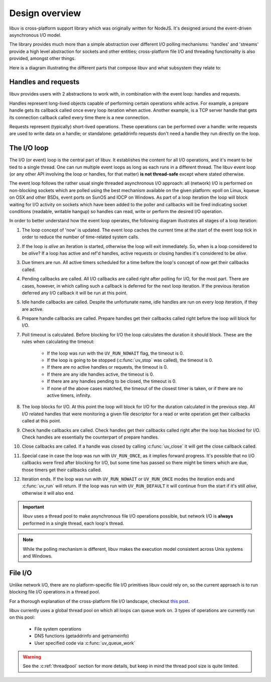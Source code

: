 
.. _design:

Design overview
===============

libuv is cross-platform support library which was originally written for NodeJS. It's designed
around the event-driven asynchronous I/O model.

The library provides much more than a simple abstraction over different I/O polling mechanisms:
'handles' and 'streams' provide a high level abstraction for sockets and other entities;
cross-platform file I/O and threading functionality is also provided, amongst other things.

Here is a diagram illustrating the different parts that compose libuv and what subsystem they
relate to:

.. image:: static/architecture.png
    :scale: 75%
    :align: center


Handles and requests
^^^^^^^^^^^^^^^^^^^^

libuv provides users with 2 abstractions to work with, in combination with the event loop:
handles and requests.

Handles represent long-lived objects capable of performing certain operations while active. For
example, a prepare handle gets its callback called once every loop iteration when active. Another
example, is a TCP server handle that gets its connection callback called every time there is a
new connection.

Requests represent (typically) short-lived operations. These operations can be performed over a
handle: write requests are used to write data on a handle; or standalone: getaddrinfo requests
don't need a handle they run directly on the loop.


The I/O loop
^^^^^^^^^^^^

The I/O (or event) loop is the central part of libuv. It establishes the content for all I/O
operations, and it's meant to be tied to a single thread. One can run multiple event loops
as long as each runs in a different thread. The libuv event loop (or any other API involving
the loop or handles, for that matter) **is not thread-safe** except where stated otherwise.

The event loop follows the rather usual single threaded asynchronous I/O approach: all (network)
I/O is performed on non-blocking sockets which are polled using the best mechanism available
on the given platform: epoll on Linux, kqueue on OSX and other BSDs, event ports on SunOS and IOCP
on Windows. As part of a loop iteration the loop will block waiting for I/O activity on sockets
which have been added to the poller and callbacks will be fired indicating socket conditions
(readable, writable hangup) so handles can read, write or perform the desired I/O operation.

In order to better understand how the event loop operates, the following diagram illustrates all
stages of a loop iteration:

.. image:: static/loop_iteration.png
    :scale: 75%
    :align: center


#. The loop concept of 'now' is updated. The event loop caches the current time at the start of
   the event loop tick in order to reduce the number of time-related system calls.

#. If the loop is *alive*  an iteration is started, otherwise the loop will exit immediately. So,
   when is a loop considered to be *alive*? If a loop has active and ref'd handles, active
   requests or closing handles it's considered to be *alive*.

#. Due timers are run. All active timers scheduled for a time before the loop's concept of *now*
   get their callbacks called.

#. Pending callbacks are called. All I/O callbacks are called right after polling for I/O, for the
   most part. There are cases, however, in which calling such a callback is deferred for the next
   loop iteration. If the previous iteration deferred any I/O callback it will be run at this point.

#. Idle handle callbacks are called. Despite the unfortunate name, idle handles are run on every
   loop iteration, if they are active.

#. Prepare handle callbacks are called. Prepare handles get their callbacks called right before
   the loop will block for I/O.

#. Poll timeout is calculated. Before blocking for I/O the loop calculates the duration it should
   block. These are the rules when calculating the timeout:

        * If the loop was run with the ``UV_RUN_NOWAIT`` flag, the timeout is 0.
        * If the loop is going to be stopped (:c:func:`uv_stop` was called), the timeout is 0.
        * If there are no active handles or requests, the timeout is 0.
        * If there are any idle handles active, the timeout is 0.
        * If there are any handles pending to be closed, the timeout is 0.
        * If none of the above cases matched, the timeout of the closest timer is taken, or
          if there are no active timers, infinity.

#. The loop blocks for I/O. At this point the loop will block for I/O for the duration calculated
   in the previous step. All I/O related handles that were monitoring a given file descriptor
   for a read or write operation get their callbacks called at this point.

#. Check handle callbacks are called. Check handles get their callbacks called right after the
   loop has blocked for I/O. Check handles are essentially the counterpart of prepare handles.

#. Close callbacks are called. If a handle was closed by calling :c:func:`uv_close` it will
   get the close callback called.

#. Special case in case the loop was run with ``UV_RUN_ONCE``, as it implies forward progress.
   It's possible that no I/O callbacks were fired after blocking for I/O, but some time has passed
   so there might be timers which are due, those timers get their callbacks called.

#. Iteration ends. If the loop was run with ``UV_RUN_NOWAIT`` or ``UV_RUN_ONCE`` modes the
   iteration ends and :c:func:`uv_run` will return. If the loop was run with ``UV_RUN_DEFAULT``
   it will continue from the start if it's still *alive*, otherwise it will also end.


.. important::
    libuv uses a thread pool to make asynchronous file I/O operations possible, but
    network I/O is **always** performed in a single thread, each loop's thread.

.. note::
    While the polling mechanism is different, libuv makes the execution model consistent
    across Unix systems and Windows.


File I/O
^^^^^^^^

Unlike network I/O, there are no platform-specific file I/O primitives libuv could rely on,
so the current approach is to run blocking file I/O operations in a thread pool.

For a thorough explanation of the cross-platform file I/O landscape, checkout
`this post <http://blog.libtorrent.org/2012/10/asynchronous-disk-io/>`_.

libuv currently uses a global thread pool on which all loops can queue work on. 3 types of
operations are currently run on this pool:

    * File system operations
    * DNS functions (getaddrinfo and getnameinfo)
    * User specified code via :c:func:`uv_queue_work`

.. warning::
    See the :c:ref:`threadpool` section for more details, but keep in mind the thread pool size
    is quite limited.
